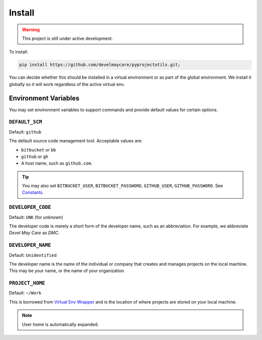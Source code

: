 *******
Install
*******

.. warning::
    This project is still under active development.

To install:

.. code-block:: bash

    pip install https://github.com/develmaycare/pyprojectutils.git;

You can decide whether this should be installed in a virtual environment or as part of the global environment. We
install it globally so it will work regardless of the active virtual env.

Environment Variables
=====================

You may set environment variables to support commands and provide default values for certain options.

``DEFAULT_SCM``
---------------

Default: ``github``

The default source code management tool. Acceptable values are:

- ``bitbucket`` or ``bb``
- ``github`` or ``gh``
- A host name, such as ``github.com``.

.. tip::
    You may also set ``BITBUCKET_USER``, ``BITBUCKET_PASSWORD``, ``GITHUB_USER``, ``GITHUB_PASSWORD``. See
    `Constants <reference.html#module-library.constants>`_.

``DEVELOPER_CODE``
------------------

Default: ``UNK`` (for *unknown*)

The developer code is merely a short form of the developer name, such as an abbreviation. For example, we abbreviate
*Devel May Care* as *DMC*.

``DEVELOPER_NAME``
------------------

Default: ``Unidentified``

The developer name is the name of the individual or company that creates and manages projects on the local machine. This
may be your name, or the name of your organization.

``PROJECT_HOME``
----------------

Default: ``~/Work``

This is borrowed from `Virtual Env Wrapper`_ and is the location of where projects are stored on your local machine.

.. note::
    User home is automatically expanded.

.. _Virtual Env Wrapper: http://virtualenvwrapper.readthedocs.io
